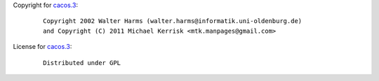 Copyright for `cacos.3 <cacos.3.html>`__:

   ::

      Copyright 2002 Walter Harms (walter.harms@informatik.uni-oldenburg.de)
      and Copyright (C) 2011 Michael Kerrisk <mtk.manpages@gmail.com>

License for `cacos.3 <cacos.3.html>`__:

   ::

      Distributed under GPL
